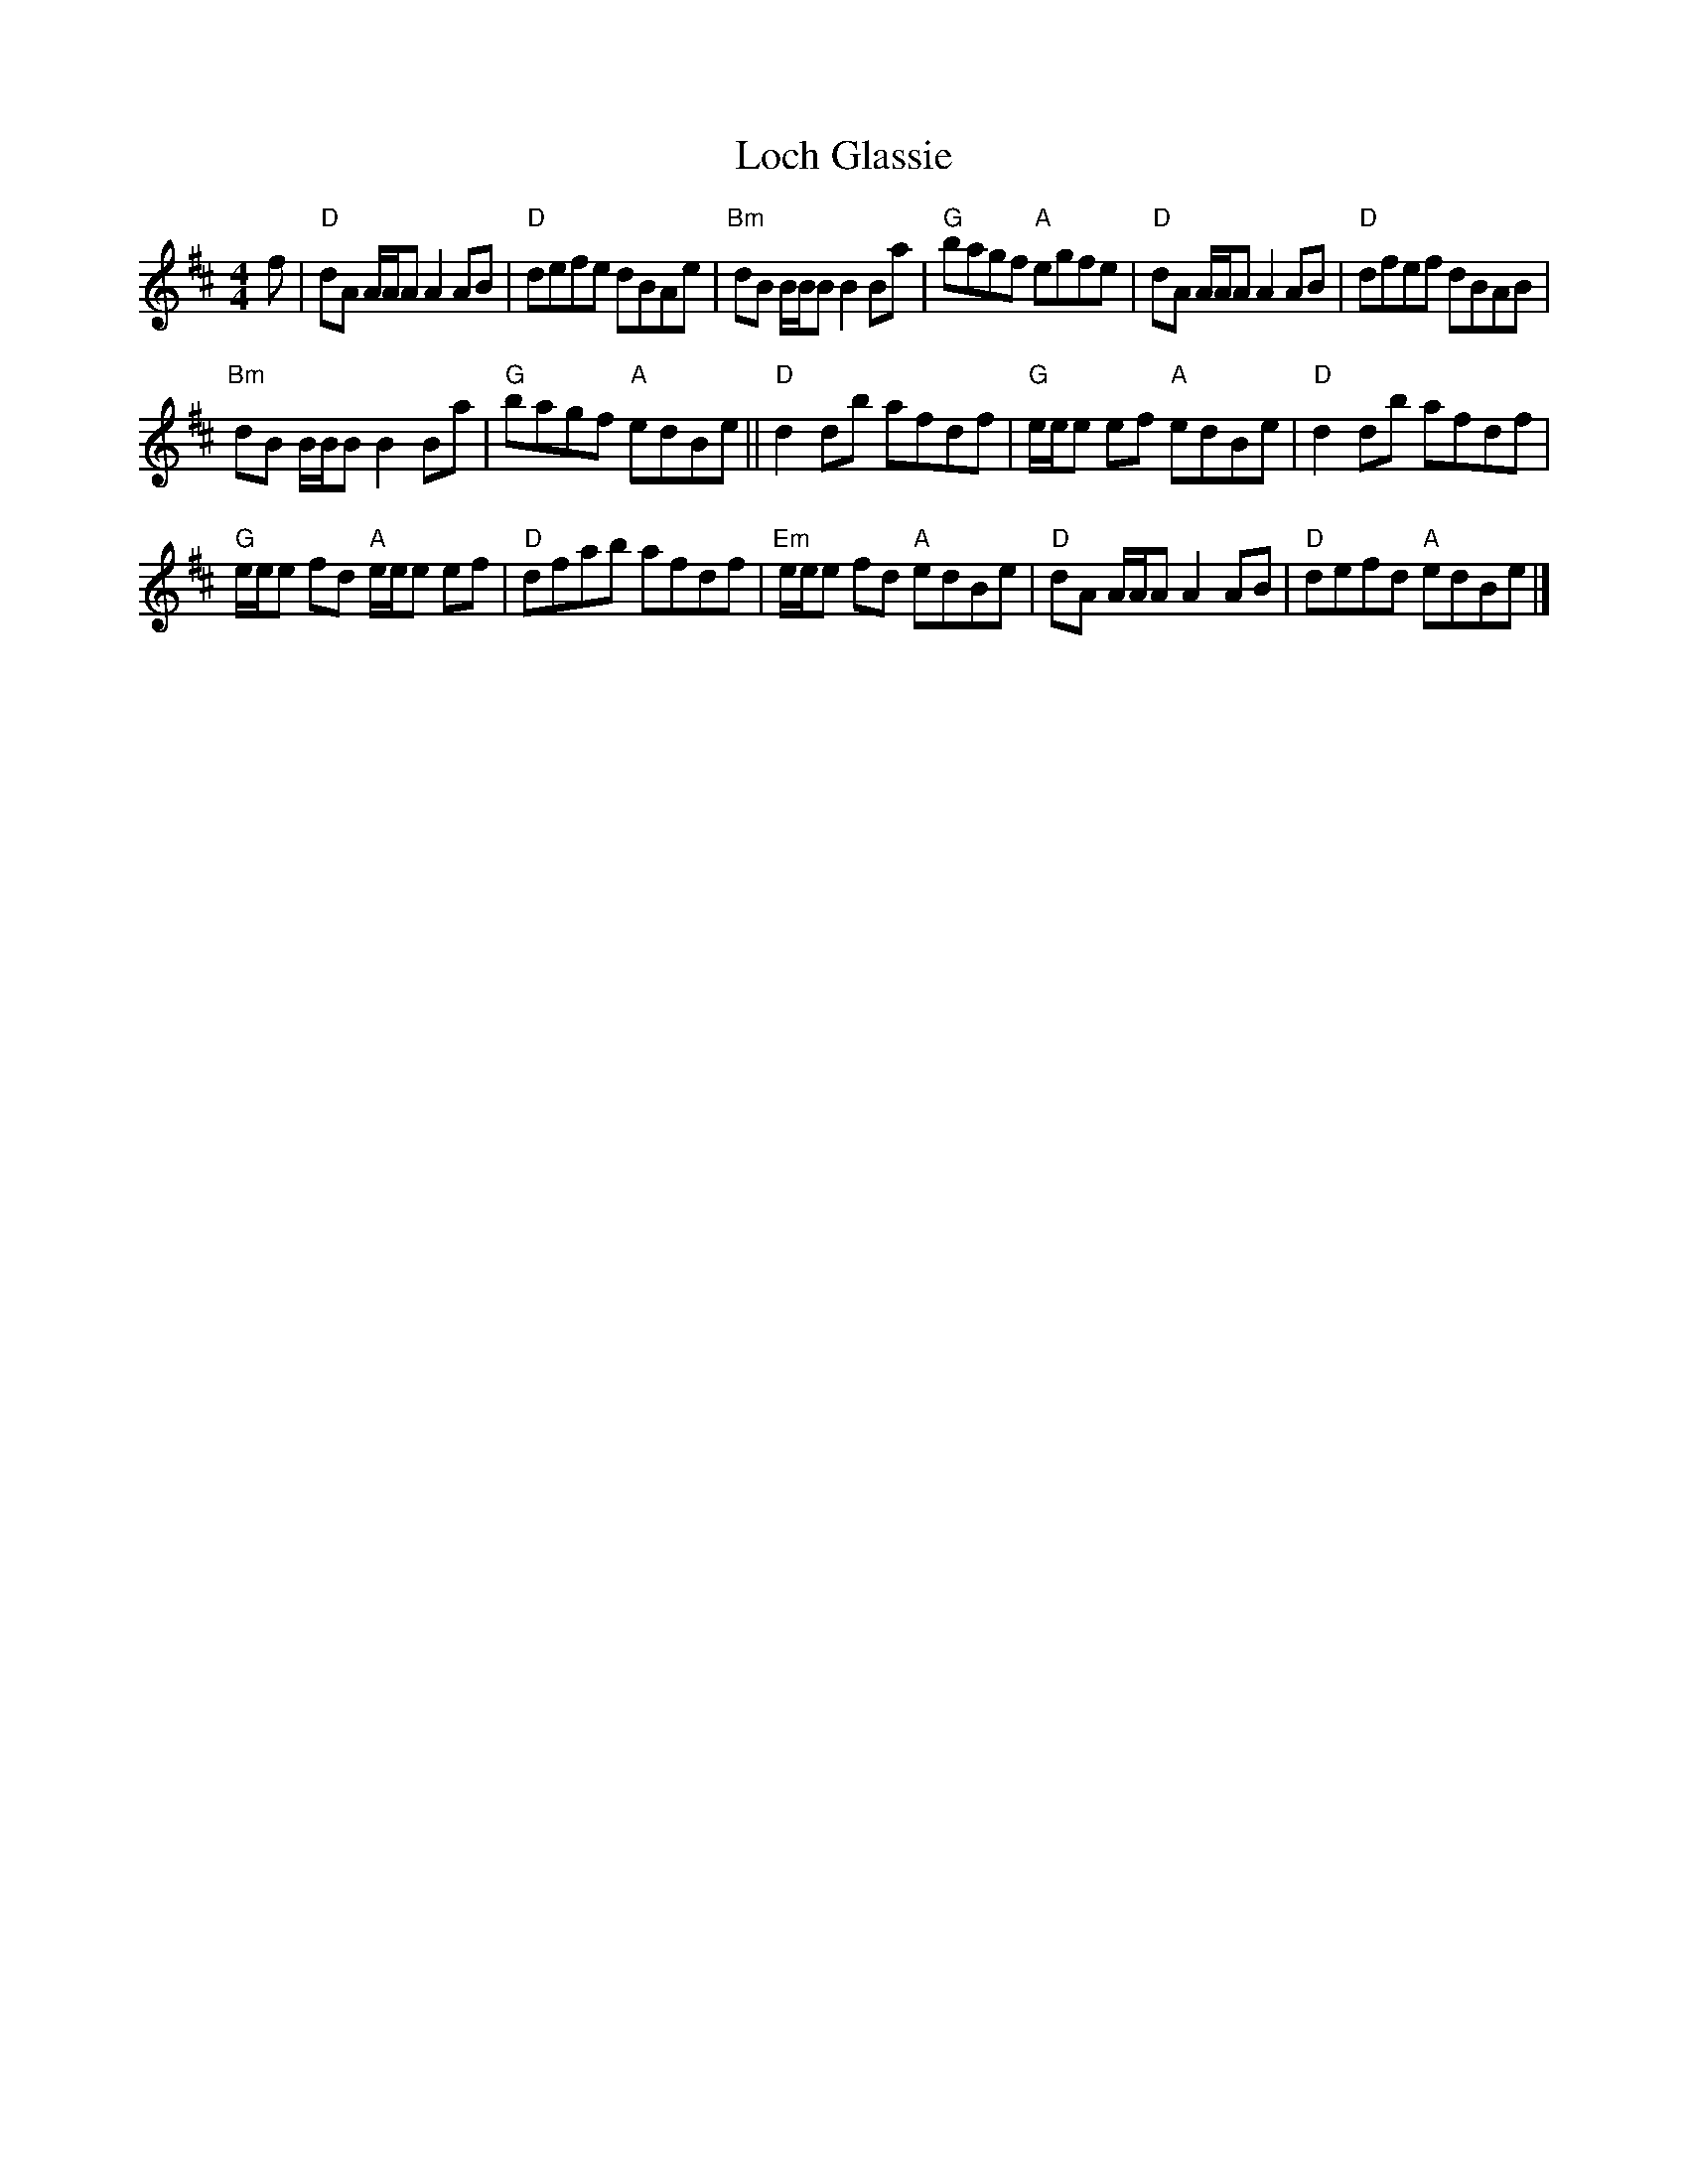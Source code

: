 X: 1
T: Loch Glassie
B: Athole Coll.
B: Kerr Merrie Melodies v.1
S: Terry Traub 2014-10-23
R: reel
M: 4/4
K: D
L: 1/8
f |\
"D"dA A/A/A A2 AB | "D"defe dBAe |\
"Bm"dB B/B/B B2 Ba | "G"bagf "A"egfe |\
"D"dA A/A/A A2 AB | "D"dfef dBAB |
"Bm"dB B/B/B B2 Ba | "G"bagf "A"edBe ||\
"D"d2 db afdf | "G"e/e/e ef "A"edBe |\
"D"d2 db afdf |
"G"e/e/e fd "A"e/e/e ef |\
"D"dfab afdf | "Em"e/e/e fd "A"edBe |\
"D"dA A/A/A A2 AB | "D"defd "A"edBe |]
